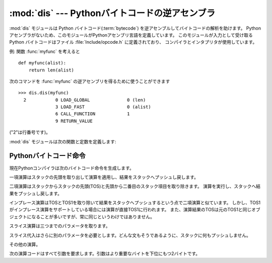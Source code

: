 
:mod:`dis` --- Pythonバイトコードの逆アセンブラ
===============================================

.. module:: dis
   :synopsis: Pythonバイトコードの逆アセンブラ。


.. The :mod:`dis` module supports the analysis of Python :term:`bytecode` by disassembling
.. it.  Since there is no Python assembler, this module defines the Python assembly
.. language.  The Python bytecode which this module takes as an input is defined
.. in the file  :file:`Include/opcode.h` and used by the compiler and the
.. interpreter.

:mod:`dis` モジュールは Python バイトコード(:term:`bytecode`) を逆アセンブルしてバイトコードの解析を助けます。
Pythonアセンブラがないため、このモジュールがPythonアセンブリ言語を定義しています。
このモジュールが入力として受け取る Python バイトコードはファイル :file:`Include/opcode.h` に定義されており、
コンパイラとインタプリタが使用しています。


.. Example: Given the function :func:`myfunc`:

例: 関数 :func:`myfunc` を考えると


::

   def myfunc(alist):
       return len(alist)


.. the following command can be used to get the disassembly of :func:`myfunc`:

次のコマンドを :func:`myfunc` の逆アセンブリを得るために使うことができます


::

   >>> dis.dis(myfunc)
     2           0 LOAD_GLOBAL              0 (len)
                 3 LOAD_FAST                0 (alist)
                 6 CALL_FUNCTION            1
                 9 RETURN_VALUE


.. (The "2" is a line number).

("2"は行番号です)。


.. The :mod:`dis` module defines the following functions and constants:

:mod:`dis` モジュールは次の関数と定数を定義します:


.. function:: dis([bytesource])

   .. Disassemble the *bytesource* object. *bytesource* can denote either a module, a
   .. class, a method, a function, or a code object.   For a module, it disassembles
   .. all functions.  For a class, it disassembles all methods.  For a single code
   .. sequence, it prints one line per bytecode instruction.  If no object is
   .. provided, it disassembles the last traceback.

   *bytesource* オブジェクトを逆アセンブルします
   *bytesource* はモジュール、クラス、関数、あるいはコードオブジェクトのいずれかを示します。
   モジュールに対しては、すべての関数を逆アセンブルします。クラスに対しては、すべてのメソッドを逆アセンブルします。
   単一のコードシーケンスに対しては、バイトコード命令ごとに一行をプリントします。
   オブジェクトが与えられない場合は、最後のトレースバックを逆アセンブルします。


.. function:: distb([tb])

   .. Disassembles the top-of-stack function of a traceback, using the last traceback
   .. if none was passed.  The instruction causing the exception is indicated.

   トレースバックのスタックの先頭の関数を逆アセンブルします。
   Noneが渡された場合は最後のトレースバックを使います。例外を引き起こした命令が表示されます。


.. function:: disassemble(code[, lasti])

   .. Disassembles a code object, indicating the last instruction if *lasti* was
   .. provided.  The output is divided in the following columns:

   コードオブジェクトを逆アセンブルします。
   *lasti* が与えられた場合は、最後の命令を示します。出力は次のようなカラムに分割されます:


   .. #. the line number, for the first instruction of each line
   .. #. the current instruction, indicated as ``-->``,
   .. #. a labelled instruction, indicated with ``>>``,
   .. #. the address of the instruction,
   .. #. the operation code name,
   .. #. operation parameters, and
   .. #. interpretation of the parameters in parentheses.

   #. 各行の最初の命令に対する行番号。
   #. 現在の命令。 ``-->`` として示されます。
   #. ラベル付けされた命令。 ``>>`` とともに表示されます。
   #. 命令のアドレス。
   #. 演算コード名。
   #. 演算パラメータ。
   #. 括弧の中のパラメータのインタプリテーション。


   .. The parameter interpretation recognizes local and global variable names,
   .. constant values, branch targets, and compare operators.

   パラメータインタープリテーションはローカルおよびグルーバル変数名、定数値、
   分岐目標、そして比較演算子を認識します。


.. function:: disco(code[, lasti])

   .. A synonym for disassemble.  It is more convenient to type, and kept for
   .. compatibility with earlier Python releases.

   disassembleの別名。よりタイプしやすく、以前のPythonリリースと互換性があります。


.. data:: opname

   .. Sequence of operation names, indexable using the bytecode.

   演算名。一連のバイトコードを使ってインデキシングできます。


.. data:: opmap

   .. Dictionary mapping bytecodes to operation names.

   バイトコードからオペレーション名へのマッピング辞書。


.. data:: cmp_op

   .. Sequence of all compare operation names.

   すべての比較演算名。


.. data:: hasconst

   .. Sequence of bytecodes that have a constant parameter.

   定数パラメータを持つ一連のバイトコード。


.. data:: hasfree

   .. Sequence of bytecodes that access a free variable.

   自由変数にアクセスする一連のバイトコード。


.. data:: hasname

   .. Sequence of bytecodes that access an attribute by name.

   名前によって属性にアクセスする一連のバイトコード。


.. data:: hasjrel

   .. Sequence of bytecodes that have a relative jump target.

   相対ジャンプターゲットをもつ一連のバイトコード。


.. data:: hasjabs

   .. Sequence of bytecodes that have an absolute jump target.

   絶対ジャンプターゲットをもつ一連のバイトコード。


.. data:: haslocal

   .. Sequence of bytecodes that access a local variable.

   ローカル変数にアクセスする一連のバイトコード。


.. data:: hascompare

   .. Sequence of bytecodes of Boolean operations.

   ブール演算の一連のバイトコード。


.. _bytecodes:

Pythonバイトコード命令
----------------------

.. The Python compiler currently generates the following bytecode instructions.

現在Pythonコンパイラは次のバイトコード命令を生成します。


.. opcode:: STOP_CODE ()

   .. Indicates end-of-code to the compiler, not used by the interpreter.

   コンパイラにend-of-code(コードの終わり)を知らせます。インタプリタでは使われません。


.. opcode:: NOP ()

   .. Do nothing code.  Used as a placeholder by the bytecode optimizer.

   なにもしないコード。バイトコードオプティマイザでプレースホルダとして使われます。


.. opcode:: POP_TOP ()

   .. Removes the top-of-stack (TOS) item.

   top-of-stack (TOS)(スタックの先頭)の項目を取り除きます。


.. opcode:: ROT_TWO ()

   .. Swaps the two top-most stack items.

   スタックの先頭から二つの項目を入れ替えます。


.. opcode:: ROT_THREE ()

   .. Lifts second and third stack item one position up, moves top down to position
   .. three.

   スタックの二番目と三番目の項目の位置を一つ上げ、先頭を三番目へ下げます。


.. opcode:: ROT_FOUR ()

   .. Lifts second, third and forth stack item one position up, moves top down to
   .. position four.

   スタックの二番目、三番目および四番目の位置を一つ上げ、先頭を四番目に下げます。


.. opcode:: DUP_TOP ()

   .. Duplicates the reference on top of the stack.

   スタックの先頭に参照の複製を作ります。


.. Unary Operations take the top of the stack, apply the operation, and push the
.. result back on the stack.

一項演算はスタックの先頭を取り出して演算を適用し、結果をスタックへプッシュし戻します。


.. opcode:: UNARY_POSITIVE ()

   .. Implements ``TOS = +TOS``.

   ``TOS = +TOS`` を実行します。


.. opcode:: UNARY_NEGATIVE ()

   .. Implements ``TOS = -TOS``.

   ``TOS = -TOS`` を実行します。


.. opcode:: UNARY_NOT ()

   .. Implements ``TOS = not TOS``.

   ``TOS = not TOS`` を実行します。


.. opcode:: UNARY_CONVERT ()

   .. Implements ``TOS = `TOS```.

   ``TOS = `TOS``` を実行します。


.. opcode:: UNARY_INVERT ()

   .. Implements ``TOS = ~TOS``.

   ``TOS = ~TOS`` を実行します。


.. opcode:: GET_ITER ()

   .. Implements ``TOS = iter(TOS)``.

   ``TOS = iter(TOS)`` を実行します。


.. Binary operations remove the top of the stack (TOS) and the second top-most
.. stack item (TOS1) from the stack.  They perform the operation, and put the
.. result back on the stack.

二項演算はスタックからスタックの先頭(TOS)と先頭から二番目のスタック項目を取り除きます。
演算を実行し、スタックへ結果をプッシュし戻します。


.. opcode:: BINARY_POWER ()

   .. Implements ``TOS = TOS1 ** TOS``.

   ``TOS = TOS1 ** TOS`` を実行します。


.. opcode:: BINARY_MULTIPLY ()

   .. Implements ``TOS = TOS1 * TOS``.

   ``TOS = TOS1 * TOS`` を実行します。


.. opcode:: BINARY_DIVIDE ()

   .. Implements ``TOS = TOS1 / TOS`` when ``from __future__ import division`` is not
   .. in effect.

   ``from __future__ import division`` が有効でないとき、 ``TOS = TOS1 / TOS`` を実行します。


.. opcode:: BINARY_FLOOR_DIVIDE ()

   .. Implements ``TOS = TOS1 // TOS``.

   ``TOS = TOS1 // TOS`` を実行します。


.. opcode:: BINARY_TRUE_DIVIDE ()

   .. Implements ``TOS = TOS1 / TOS`` when ``from __future__ import division`` is in
   .. effect.

   ``from __future__ import division`` が有効でないとき、 ``TOS = TOS1 / TOS`` を実行します。


.. opcode:: BINARY_MODULO ()

   .. Implements ``TOS = TOS1 % TOS``.

   ``TOS = TOS1 % TOS`` を実行します。


.. opcode:: BINARY_ADD ()

   .. Implements ``TOS = TOS1 + TOS``.

   ``TOS = TOS1 + TOS`` を実行します。


.. opcode:: BINARY_SUBTRACT ()

   .. Implements ``TOS = TOS1 - TOS``.

   ``TOS = TOS1 - TOS`` を実行します。


.. opcode:: BINARY_SUBSCR ()

   .. Implements ``TOS = TOS1[TOS]``.

   ``TOS = TOS1[TOS]`` を実行します。


.. opcode:: BINARY_LSHIFT ()

   .. Implements ``TOS = TOS1 << TOS``.

   ``TOS = TOS1 << TOS`` を実行します。


.. opcode:: BINARY_RSHIFT ()

   .. Implements ``TOS = TOS1 >> TOS``.

   ``TOS = TOS1 >> TOS`` を実行します。


.. opcode:: BINARY_AND ()

   .. Implements ``TOS = TOS1 & TOS``.

   ``TOS = TOS1 & TOS`` を実行します。


.. opcode:: BINARY_XOR ()

   .. Implements ``TOS = TOS1 ^ TOS``.

   ``TOS = TOS1 ^ TOS`` を実行します。


.. opcode:: BINARY_OR ()

   .. Implements ``TOS = TOS1 | TOS``.

   ``TOS = TOS1 | TOS`` を実行します。


.. In-place operations are like binary operations, in that they remove TOS and
.. TOS1, and push the result back on the stack, but the operation is done in-place
.. when TOS1 supports it, and the resulting TOS may be (but does not have to be)
.. the original TOS1.

インプレース演算はTOSとTOS1を取り除いて結果をスタックへプッシュするという点で二項演算と似ています。
しかし、TOS1がインプレース演算をサポートしている場合には演算が直接TOS1に行われます。
また、演算結果のTOSは元のTOS1と同じオブジェクトになることが多いですが、常に同じというわけではありません。


.. opcode:: INPLACE_POWER ()

   .. Implements in-place ``TOS = TOS1 ** TOS``.

   インプレースに ``TOS = TOS1 ** TOS`` を実行します。


.. opcode:: INPLACE_MULTIPLY ()

   .. Implements in-place ``TOS = TOS1 * TOS``.

   インプレースに ``TOS = TOS1 * TOS`` を実行します。


.. opcode:: INPLACE_DIVIDE ()

   .. Implements in-place ``TOS = TOS1 / TOS`` when ``from __future__ import
   .. division`` is not in effect.

   ``from __future__ import division`` が有効でないとき、インプレースに ``TOS = TOS1 / TOS`` を実行します。


.. opcode:: INPLACE_FLOOR_DIVIDE ()

   .. Implements in-place ``TOS = TOS1 // TOS``.

   インプレースに ``TOS = TOS1 // TOS`` を実行します。


.. opcode:: INPLACE_TRUE_DIVIDE ()

   .. Implements in-place ``TOS = TOS1 / TOS`` when ``from __future__ import
   .. division`` is in effect.

   ``from __future__ import division`` が有効でないとき、インプレースに ``TOS = TOS1 / TOS`` を実行します。


.. opcode:: INPLACE_MODULO ()

   .. Implements in-place ``TOS = TOS1 % TOS``.

   インプレースに ``TOS = TOS1 % TOS`` を実行します。


.. opcode:: INPLACE_ADD ()

   .. Implements in-place ``TOS = TOS1 + TOS``.

   インプレースに ``TOS = TOS1 + TOS`` を実行します。


.. opcode:: INPLACE_SUBTRACT ()

   .. Implements in-place ``TOS = TOS1 - TOS``.

   インプレースに ``TOS = TOS1 - TOS`` を実行します。


.. opcode:: INPLACE_LSHIFT ()

   .. Implements in-place ``TOS = TOS1 << TOS``.

   インプレースに ``TOS = TOS1 << TOS`` を実行します。


.. opcode:: INPLACE_RSHIFT ()

   .. Implements in-place ``TOS = TOS1 >> TOS``.

   インプレースに ``TOS = TOS1 >> TOS`` を実行します。


.. opcode:: INPLACE_AND ()

   .. Implements in-place ``TOS = TOS1 & TOS``.

   インプレースに ``TOS = TOS1 & TOS`` を実行します。


.. opcode:: INPLACE_XOR ()

   .. Implements in-place ``TOS = TOS1 ^ TOS``.

   インプレースに ``TOS = TOS1 ^ TOS`` を実行します。


.. opcode:: INPLACE_OR ()

   .. Implements in-place ``TOS = TOS1 | TOS``.

   インプレースに ``TOS = TOS1 | TOS`` を実行します。


.. The slice opcodes take up to three parameters.

スライス演算は三つまでのパラメータを取ります。


.. opcode:: SLICE+0 ()

   .. Implements ``TOS = TOS[:]``.

   ``TOS = TOS[:]`` を実行します。


.. opcode:: SLICE+1 ()

   .. Implements ``TOS = TOS1[TOS:]``.

   ``TOS = TOS1[TOS:]`` を実行します。


.. opcode:: SLICE+2 ()

   .. Implements ``TOS = TOS1[:TOS]``.

   ``TOS = TOS1[:TOS]`` を実行します。


.. opcode:: SLICE+3 ()

   .. Implements ``TOS = TOS2[TOS1:TOS]``.

   ``TOS = TOS2[TOS1:TOS]`` を実行します。


.. Slice assignment needs even an additional parameter.  As any statement, they put
.. nothing on the stack.

スライス代入はさらに別のパラメータを必要とします。どんな文もそうであるように、スタックに何もプッシュしません。


.. opcode:: STORE_SLICE+0 ()

   .. Implements ``TOS[:] = TOS1``.

   ``TOS[:] = TOS1`` を実行します。


.. opcode:: STORE_SLICE+1 ()

   .. Implements ``TOS1[TOS:] = TOS2``.

   ``TOS1[TOS:] = TOS2`` を実行します。


.. opcode:: STORE_SLICE+2 ()

   .. Implements ``TOS1[:TOS] = TOS2``.

   ``TOS1[:TOS] = TOS2`` を実行します。


.. opcode:: STORE_SLICE+3 ()

   .. Implements ``TOS2[TOS1:TOS] = TOS3``.

   ``TOS2[TOS1:TOS] = TOS3`` を実行します。


.. opcode:: DELETE_SLICE+0 ()

   .. Implements ``del TOS[:]``.

   ``del TOS[:]`` を実行します。


.. opcode:: DELETE_SLICE+1 ()

   .. Implements ``del TOS1[TOS:]``.

   ``del TOS1[TOS:]`` を実行します。


.. opcode:: DELETE_SLICE+2 ()

   .. Implements ``del TOS1[:TOS]``.

   ``del TOS1[:TOS]`` を実行します。


.. opcode:: DELETE_SLICE+3 ()

   .. Implements ``del TOS2[TOS1:TOS]``.

   ``del TOS2[TOS1:TOS]`` を実行します。


.. opcode:: STORE_SUBSCR ()

   .. Implements ``TOS1[TOS] = TOS2``.

   ``TOS1[TOS] = TOS2`` を実行します。


.. opcode:: DELETE_SUBSCR ()

   .. Implements ``del TOS1[TOS]``.

   ``del TOS1[TOS]`` を実行します。


.. Miscellaneous opcodes.

その他の演算。


.. opcode:: PRINT_EXPR ()

   .. Implements the expression statement for the interactive mode.  TOS is removed
   .. from the stack and printed.  In non-interactive mode, an expression statement is
   .. terminated with ``POP_STACK``.

   対話モードのための式文を実行します。TOSはスタックから取り除かれプリントされます。
   非対話モードにおいては、式文は ``POP_STACK`` で終了しています。


.. opcode:: PRINT_ITEM ()

   .. Prints TOS to the file-like object bound to ``sys.stdout``.  There is one such
   .. instruction for each item in the :keyword:`print` statement.

   ``sys.stdout`` に束縛されたファイル互換のオブジェクトへTOSをプリントします。
   :keyword:`print` 文に、各項目に対するこのような命令が一つあります。


.. opcode:: PRINT_ITEM_TO ()

   .. Like ``PRINT_ITEM``, but prints the item second from TOS to the file-like object
   .. at TOS.  This is used by the extended print statement.

   ``PRINT_ITEM`` と似ていますが、TOSから二番目の項目をTOSにあるファイル互換オブジェクトへプリントします。
   これは拡張print文で使われます。


.. opcode:: PRINT_NEWLINE ()

   .. Prints a new line on ``sys.stdout``.  This is generated as the last operation of
   .. a :keyword:`print` statement, unless the statement ends with a comma.

   ``sys.stdout`` へ改行をプリントします。
   これは:keyword:`print` 文がコンマで終わっていない場合に:keyword:`print` 文の最後の演算として生成されます。


.. opcode:: PRINT_NEWLINE_TO ()

   .. Like ``PRINT_NEWLINE``, but prints the new line on the file-like object on the
   .. TOS.  This is used by the extended print statement.

   ``PRINT_NEWLINE`` と似ていますが、TOSのファイル互換オブジェクトに改行をプリントします。これは拡張print文で使われます。


.. opcode:: BREAK_LOOP ()

   .. Terminates a loop due to a :keyword:`break` statement.

   :keyword:`break` 文があるためループを終了します。


.. opcode:: CONTINUE_LOOP (target)

   .. Continues a loop due to a :keyword:`continue` statement.  *target* is the
   .. address to jump to (which should be a ``FOR_ITER`` instruction).

   :keyword:`continue` 文があるためループを継続します。
   *target* はジャンプするアドレスです(アドレスは ``FOR_ITER`` 命令であるべきです)。


.. opcode:: LIST_APPEND ()

   .. Calls ``list.append(TOS1, TOS)``.  Used to implement list comprehensions.

   ``list.append(TOS1, TOS)`` を呼びます。リスト内包表記を実装するために使われます。


.. opcode:: LOAD_LOCALS ()

   .. Pushes a reference to the locals of the current scope on the stack. This is used
   .. in the code for a class definition: After the class body is evaluated, the
   .. locals are passed to the class definition.

   現在のスコープのローカルな名前空間(locals)への参照をスタックにプッシュします。
   これはクラス定義のためのコードで使われます:
   クラス本体が評価された後、localsはクラス定義へ渡されます。


.. opcode:: RETURN_VALUE ()

   .. Returns with TOS to the caller of the function.

   関数の呼び出し元へTOSを返します。


.. opcode:: YIELD_VALUE ()

   .. Pops ``TOS`` and yields it from a :term:`generator`.

   ``TOS`` をポップし、それをジェネレータ(:term:`generator`)からyieldします。


.. opcode:: IMPORT_STAR ()

   .. Loads all symbols not starting with ``'_'`` directly from the module TOS to the
   .. local namespace. The module is popped after loading all names. This opcode
   .. implements ``from module import *``.

   ``'_'`` で始まっていないすべてのシンボルをモジュールTOSから直接ローカル名前空間へロードします。
   モジュールはすべての名前をロードした後にポップされます。
   この演算コードは ``from module import *`` を実行します。


.. opcode:: EXEC_STMT ()

   .. Implements ``exec TOS2,TOS1,TOS``.  The compiler fills missing optional
   .. parameters with ``None``.

   ``exec TOS2,TOS1,TOS`` を実行します。コンパイラは見つからないオプションのパラメータを ``None`` で埋めます。


.. opcode:: POP_BLOCK ()

   .. Removes one block from the block stack.  Per frame, there is a  stack of blocks,
   .. denoting nested loops, try statements, and such.

   ブロックスタックからブロックを一つ取り除きます。
   フレームごとにブロックのスタックがあり、ネストしたループ、try文などを意味しています。


.. opcode:: END_FINALLY ()

   .. Terminates a :keyword:`finally` clause.  The interpreter recalls whether the
   .. exception has to be re-raised, or whether the function returns, and continues
   .. with the outer-next block.

   :keyword:`finally` 節を終わらせます。
   インタプリタは例外を再び発生させなければならないかどうか、あるいは、
   関数が返り外側の次のブロックに続くかどうかを思い出します。


.. opcode:: BUILD_CLASS ()

   .. Creates a new class object.  TOS is the methods dictionary, TOS1 the tuple of
   .. the names of the base classes, and TOS2 the class name.

   新しいクラスオブジェクトを作成します。TOSはメソッド辞書、TOS1は基底クラスの名前のタプル、TOS2はクラス名です。


.. opcode:: WITH_CLEANUP ()

   .. Cleans up the stack when a :keyword:`with` statement block exits.  On top of
   .. the stack are 1--3 values indicating how/why the finally clause was entered:

   :keyword:`with` ステートメントブロックがあるときに、スタックをクリーンアップします。
   スタックのトップは 1--3 個の値で、なぜ/どのように finally 項に到達したかを表します:


   * TOP = ``None``
   * (TOP, SECOND) = (``WHY_{RETURN,CONTINUE}``), retval
   * TOP = ``WHY_*``; no retval below it
   * (TOP, SECOND, THIRD) = exc_info()


   .. Under them is EXIT, the context manager's :meth:`__exit__` bound method.

   その下に、コンテキストマネージャーの :meth:`__exit__` バウンドメソッドの EXIT があります。


   .. In the last case, ``EXIT(TOP, SECOND, THIRD)`` is called, otherwise
   .. ``EXIT(None, None, None)``.

   最後のケースでは、 ``EXIT(TOP, SECOND, THIRD)`` が呼ばれ、それ以外では
   ``EXIT(None, None, None)`` が呼ばれます。


   .. EXIT is removed from the stack, leaving the values above it in the same
   .. order. In addition, if the stack represents an exception, *and* the function
   .. call returns a 'true' value, this information is "zapped", to prevent
   .. ``END_FINALLY`` from re-raising the exception.  (But non-local gotos should
   .. still be resumed.)

   EXIT はスタックから取り除かれ、その上の値は順序を維持したまま残されます。
   加えて、スタックが例外を表し、 *かつ* 関数呼び出しが *true* 値を返した場合、
   ``END_FINALLY`` を例外の再創出から守るためにこの情報は削除されます("zapped")。
   (しかし、 non-local goto はなお実行されます)


   .. XXX explain the WHY stuff!


.. All of the following opcodes expect arguments.  An argument is two bytes, with
.. the more significant byte last.

次の演算コードはすべて引数を要求します。引数はより重要なバイトを下位にもつ2バイトです。


.. opcode:: STORE_NAME (namei)

   .. Implements ``name = TOS``. *namei* is the index of *name* in the attribute
   .. :attr:`co_names` of the code object. The compiler tries to use ``STORE_FAST``
   .. or ``STORE_GLOBAL`` if possible.

   ``name = TOS`` を実行します。
   *namei* はコードオブジェクトの属性 :attr:`co_names` における *name* のインデックスです。
   コンパイラは可能ならば ``STORE_FAST`` または ``STORE_GLOBAL`` を使おうとします。


.. opcode:: DELETE_NAME (namei)

   .. Implements ``del name``, where *namei* is the index into :attr:`co_names`
   .. attribute of the code object.

   ``del name`` を実行します。ここで、 *namei* はコードオブジェクトの :attr:`co_names` 属性へのインデックスです。


.. opcode:: UNPACK_SEQUENCE (count)

   .. Unpacks TOS into *count* individual values, which are put onto the stack
   .. right-to-left.

   TOSを *count* 個のへ個別の値に分け、右から左にスタックに置かれます。


.. opcode:: DUP_TOPX (count)

   .. Duplicate *count* items, keeping them in the same order. Due to implementation
   .. limits, *count* should be between 1 and 5 inclusive.

   *count* 個の項目を同じ順番を保ちながら複製します。
   実装上の制限から、 *count* は1から5の間(5を含む)でなければいけません。


.. opcode:: STORE_ATTR (namei)

   .. Implements ``TOS.name = TOS1``, where *namei* is the index of name in
   .. :attr:`co_names`.

   ``TOS.name = TOS1`` を実行します。ここで、 *namei* は :attr:`co_names` における名前のインデックスです。


.. opcode:: DELETE_ATTR (namei)

   .. Implements ``del TOS.name``, using *namei* as index into :attr:`co_names`.

   :attr:`co_names` へのインデックスとして *namei* を使い、 ``del TOS.name`` を実行します。


.. opcode:: STORE_GLOBAL (namei)

   .. Works as ``STORE_NAME``, but stores the name as a global.

   ``STORE_NAME`` として機能しますが、グローバルとして名前を記憶します。


.. opcode:: DELETE_GLOBAL (namei)

   .. Works as ``DELETE_NAME``, but deletes a global name.

   ``DELETE_NAME`` として機能しますが、グルーバル名を削除します。


.. opcode:: LOAD_CONST (consti)

   .. Pushes ``co_consts[consti]`` onto the stack.

   ``co_consts[consti]`` をスタックにプッシュします。


.. opcode:: LOAD_NAME (namei)

   .. Pushes the value associated with ``co_names[namei]`` onto the stack.

   ``co_names[namei]`` に関連付けられた値をスタックにプッシュします。


.. opcode:: BUILD_TUPLE (count)

   .. Creates a tuple consuming *count* items from the stack, and pushes the resulting
   .. tuple onto the stack.

   スタックから *count* 個の項目を消費するタプルを作り出し、できたタプルをスタックにプッシュします。


.. opcode:: BUILD_LIST (count)

   .. Works as ``BUILD_TUPLE``, but creates a list.

   ``BUILD_TUPLE`` として機能しますが、リストを作り出します。


.. opcode:: BUILD_MAP (count)

   .. Pushes a new dictionary object onto the stack.  The dictionary is pre-sized
   .. to hold *count* entries.

   スタックに新しい辞書オブジェクトをプッシュします。
   辞書は *count* 個のエントリを持つサイズに設定されます。


.. opcode:: LOAD_ATTR (namei)

   .. Replaces TOS with ``getattr(TOS, co_names[namei])``.

   TOSを ``getattr(TOS, co_names[namei])`` と入れ替えます。


.. opcode:: COMPARE_OP (opname)

   .. Performs a Boolean operation.  The operation name can be found in
   .. ``cmp_op[opname]``.

   ブール演算を実行します。演算名は ``cmp_op[opname]`` にあります。


.. opcode:: IMPORT_NAME (namei)

   .. Imports the module ``co_names[namei]``.  TOS and TOS1 are popped and provide
   .. the *fromlist* and *level* arguments of :func:`__import__`.  The module
   .. object is pushed onto the stack.  The current namespace is not affected:
   .. for a proper import statement, a subsequent ``STORE_FAST`` instruction
   .. modifies the namespace.

   モジュール ``co_names[namei]`` をインポートします。
   TOS と TOS1 がポップされ、 :func:`__import__` の *fromlist* と *level* 引数になります。
   モジュールオブジェクトはスタックへプッシュされます。現在の名前空間は影響されません:
   適切なimport文に対して、それに続く ``STORE_FAST`` 命令が名前空間を変更します。


.. opcode:: IMPORT_FROM (namei)

   .. Loads the attribute ``co_names[namei]`` from the module found in TOS. The
   .. resulting object is pushed onto the stack, to be subsequently stored by a
   .. ``STORE_FAST`` instruction.

   属性 ``co_names[namei]`` をTOSに見つかるモジュールからロードします。
   作成されたオブジェクトはスタックにプッシュされ、その後 ``STORE_FAST`` 命令によって記憶されます。


.. opcode:: JUMP_FORWARD (delta)

   .. Increments bytecode counter by *delta*.

   バイトコードカウンタを *delta* だけ増加させます。


.. opcode:: JUMP_IF_TRUE (delta)

   .. If TOS is true, increment the bytecode counter by *delta*.  TOS is left on the
   .. stack.

   TOSが真ならば、 *delta* だけバイトコードカウンタを増加させます。TOSはスタックに残されます。


.. opcode:: JUMP_IF_FALSE (delta)

   .. If TOS is false, increment the bytecode counter by *delta*.  TOS is not
   .. changed.

   TOSが偽ならば、 *delta* だけバイトコードカウンタを増加させます。TOSは変更されません。


.. opcode:: JUMP_ABSOLUTE (target)

   .. Set bytecode counter to *target*.

   バイトコードカウンタを *target* に設定します。


.. opcode:: FOR_ITER (delta)

   .. ``TOS`` is an :term:`iterator`.  Call its :meth:`next` method.  If this
   .. yields a new value, push it on the stack (leaving the iterator below it).  If
   .. the iterator indicates it is exhausted ``TOS`` is popped, and the bytecode
   .. counter is incremented by *delta*.

   ``TOS`` はイテレータです。その :meth:`next` メソッドを呼び出します。
   これが新しい値を作り出すならば、それを(その下にイテレータを残したまま)スタックにプッシュします。
   イテレータが尽きたことを示した場合は、 ``TOS`` がポップされます。
   そして、バイトコードカウンタが *delta* だけ増やされます。


.. opcode:: LOAD_GLOBAL (namei)

   .. Loads the global named ``co_names[namei]`` onto the stack.

   グルーバル名 ``co_names[namei]`` をスタック上にロードします。


.. opcode:: SETUP_LOOP (delta)

   .. Pushes a block for a loop onto the block stack.  The block spans from the
   .. current instruction with a size of *delta* bytes.

   ブロックスタックにループのためのブロックをプッシュします。
   ブロックは現在の命令から *delta* バイトの大きさを占めます。


.. opcode:: SETUP_EXCEPT (delta)

   .. Pushes a try block from a try-except clause onto the block stack. *delta* points
   .. to the first except block.

   try-except節からtryブロックをブロックスタックにプッシュします。
   *delta* は最初のexceptブロックを指します。


.. opcode:: SETUP_FINALLY (delta)

   .. Pushes a try block from a try-except clause onto the block stack. *delta* points
   .. to the finally block.

   try-except節からtryブロックをブロックスタックにプッシュします。 *delta* はfinallyブロックを指します。


.. opcode:: STORE_MAP ()

   .. Store a key and value pair in a dictionary.  Pops the key and value while leaving
   .. the dictionary on the stack.

   key, value のペアを辞書に格納します。辞書がスタックに残っている間 (while leaving the dictionary on the stack)
   key と value をポップします。


.. opcode:: LOAD_FAST (var_num)

   .. Pushes a reference to the local ``co_varnames[var_num]`` onto the stack.

   ローカルな ``co_varnames[var_num]`` への参照をスタックにプッシュします。


.. opcode:: STORE_FAST (var_num)

   .. Stores TOS into the local ``co_varnames[var_num]``.

   TOSをローカルな ``co_varnames[var_num]`` の中に保存します。


.. opcode:: DELETE_FAST (var_num)

   .. Deletes local ``co_varnames[var_num]``.

   ローカルな ``co_varnames[var_num]`` を削除します。


.. opcode:: LOAD_CLOSURE (i)

   .. Pushes a reference to the cell contained in slot *i* of the cell and free
   .. variable storage.  The name of the variable is  ``co_cellvars[i]`` if *i* is
   .. less than the length of *co_cellvars*.  Otherwise it is  ``co_freevars[i -
   .. len(co_cellvars)]``.

   セルと自由変数記憶領域のスロット *i* に含まれるセルへの参照をプッシュします。
   *i* が *co_cellvars* の長さより小さければ、変数の名前は ``co_cellvars[i]`` です。
   そうでなければ、それは ``co_freevars[i - len(co_cellvars)]`` です。


.. opcode:: LOAD_DEREF (i)

   .. Loads the cell contained in slot *i* of the cell and free variable storage.
   .. Pushes a reference to the object the cell contains on the stack.

   セルと自由変数記憶領域のスロット *i* に含まれるセルをロードします。
   セルが持つオブジェクトへの参照をスタックにプッシュします。


.. opcode:: STORE_DEREF (i)

   .. Stores TOS into the cell contained in slot *i* of the cell and free variable
   .. storage.

   セルと自由変数記憶領域のスロット *i* に含まれるセルへTOSを保存します。


.. opcode:: SET_LINENO (lineno)

   .. This opcode is obsolete.

   このペコードは廃止されました。


.. opcode:: RAISE_VARARGS (argc)

   .. Raises an exception. *argc* indicates the number of parameters to the raise
   .. statement, ranging from 0 to 3.  The handler will find the traceback as TOS2,
   .. the parameter as TOS1, and the exception as TOS.

   例外を発生させます。 *argc* はraise文へ与えるパラメータの数を0から3の範囲で示します。
   ハンドラはTOS2としてトレースバック、TOS1としてパラメータ、そしてTOSとして例外を見つけられます。


.. opcode:: CALL_FUNCTION (argc)

   .. Calls a function.  The low byte of *argc* indicates the number of positional
   .. parameters, the high byte the number of keyword parameters. On the stack, the
   .. opcode finds the keyword parameters first.  For each keyword argument, the value
   .. is on top of the key.  Below the keyword parameters, the positional parameters
   .. are on the stack, with the right-most parameter on top.  Below the parameters,
   .. the function object to call is on the stack.  Pops all function arguments, and
   .. the function itself off the stack, and pushes the return value.

   関数を呼び出します。 *argc* の低位バイトは位置パラメータを示し、高位バイトはキーワードパラメータの数を示します。
   オペコードは最初にキーワードパラメータをスタック上に見つけます。
   それぞれのキーワード引数に対して、その値はキーの上にあります。
   スタック上のキーワードパラメータの下に位置パラメータはあり、先頭に最も右のパラメータがあります。
   スタック上のパラメータの下には、呼び出す関数オブジェクトがあります。
   全ての関数引数をポップし、関数自体もスタックから取り除き、戻り値をプッシュします。


.. opcode:: MAKE_FUNCTION (argc)

   .. Pushes a new function object on the stack.  TOS is the code associated with the
   .. function.  The function object is defined to have *argc* default parameters,
   .. which are found below TOS.

   新しい関数オブジェクトをスタックにプッシュします。
   TOSは関数に関連付けられたコードです。
   関数オブジェクトはTOSの下にある *argc* デフォルトパラメータをもつように定義されます。


.. opcode:: MAKE_CLOSURE (argc)

   .. Creates a new function object, sets its *func_closure* slot, and pushes it on
   .. the stack.  TOS is the code associated with the function, TOS1 the tuple
   .. containing cells for the closure's free variables.  The function also has
   .. *argc* default parameters, which are found below the cells.

   新しい関数オブジェクトを作り出し、その *func_closure* スロットを設定し、それをスタックにプッシュします。
   TOSは関数に関連付けられたコードで、TOS1 はクロージャの自由変数に対する cell を格納したタプルです。
   関数はセルの前にある *argc* デフォルトパラメータも持っています。


.. opcode:: BUILD_SLICE (argc)

   .. index:: builtin: slice

   .. Pushes a slice object on the stack.  *argc* must be 2 or 3.  If it is 2,
   .. ``slice(TOS1, TOS)`` is pushed; if it is 3, ``slice(TOS2, TOS1, TOS)`` is
   .. pushed. See the :func:`slice` built-in function for more information.

   スライスオブジェクトをスタックにプッシュします。 *argc* は2あるいは3でなければなりません。
   2ならば ``slice(TOS1, TOS)`` がプッシュされます。
   3ならば ``slice(TOS2, TOS1, TOS)`` がプッシュされます。
   これ以上の情報については、 :func:`slice()` 組み込み関数を参照してください。


.. opcode:: EXTENDED_ARG (ext)

   .. Prefixes any opcode which has an argument too big to fit into the default two
   .. bytes.  *ext* holds two additional bytes which, taken together with the
   .. subsequent opcode's argument, comprise a four-byte argument, *ext* being the two
   .. most-significant bytes.

   大きすぎてデフォルトの二バイトに当てはめることができない引数をもつあらゆるオペコードの前に置かれます。
   *ext* は二つの追加バイトを保持し、その後ろのオペコードの引数と一緒になって取られます。
   それらは四バイト引数を構成し、 *ext* はその最上位バイトです。


.. opcode:: CALL_FUNCTION_VAR (argc)

   .. Calls a function. *argc* is interpreted as in ``CALL_FUNCTION``. The top element
   .. on the stack contains the variable argument list, followed by keyword and
   .. positional arguments.

   関数を呼び出します。 *argc* は ``CALL_FUNCTION`` のように解釈実行されます。
   スタックの先頭の要素は変数引数リストを含んでおり、その後にキーワードと位置引数が続きます。


.. opcode:: CALL_FUNCTION_KW (argc)

   .. Calls a function. *argc* is interpreted as in ``CALL_FUNCTION``. The top element
   .. on the stack contains the keyword arguments dictionary,  followed by explicit
   .. keyword and positional arguments.

   関数を呼び出します。 *argc* は ``CALL_FUNCTION`` のように解釈実行されます。
   スタックの先頭の要素はキーワード引数辞書を含んでおり、その後に明示的なキーワードと位置引数が続きます。


.. opcode:: CALL_FUNCTION_VAR_KW (argc)

   .. Calls a function. *argc* is interpreted as in ``CALL_FUNCTION``.  The top
   .. element on the stack contains the keyword arguments dictionary, followed by the
   .. variable-arguments tuple, followed by explicit keyword and positional arguments.

   関数を呼び出します。 *argc* は ``CALL_FUNCTION`` のように解釈実行されます。
   スタックの先頭の要素はキーワード引数辞書を含んでおり、その後に変数引数のタプルが続き、
   さらに明示的なキーワードと位置引数が続きます。


.. opcode:: HAVE_ARGUMENT ()

   .. This is not really an opcode.  It identifies the dividing line between opcodes
   .. which don't take arguments ``< HAVE_ARGUMENT`` and those which do ``>=
   .. HAVE_ARGUMENT``.

   これはオペコードではありません。引数をとらないオペコード ``< HAVE_ARGUMENT``  と、
   とるオペコード ``>= HAVE_ARGUMENT`` を分割する行です。
